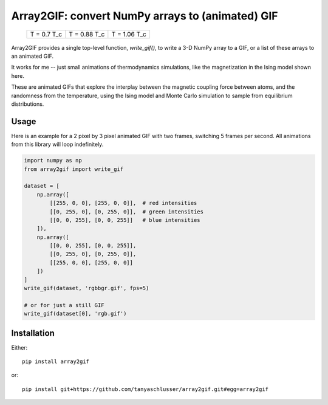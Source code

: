 Array2GIF: convert NumPy arrays to (animated) GIF
=================================================


 +-------------+--------------+--------------+
 | |ising1|    + |ising2|     + |ising3|     +
 | T = 0.7 T_c + T = 0.88 T_c + T = 1.06 T_c +
 +-------------+--------------+--------------+


Array2GIF provides a single top-level function, `write_gif()`, to
write a 3-D NumPy array to a GIF, or a list of these arrays to an
animated GIF.

It works for me -- just small animations of thermodynamics
simulations, like the magnetization in the Ising model shown here.

These are animated GIFs that explore the interplay between the magnetic
coupling force between atoms, and the randomness from the temperature,
using the Ising model and Monte Carlo simulation to sample from
equilibrium distributions.


Usage
-----

Here is an example for a 2 pixel by 3 pixel animated GIF with
two frames, switching 5 frames per second. All animations from this
library will loop indefinitely.


.. code-block:: python

    import numpy as np
    from array2gif import write_gif

    dataset = [
        np.array([
            [[255, 0, 0], [255, 0, 0]],  # red intensities
            [[0, 255, 0], [0, 255, 0]],  # green intensities
            [[0, 0, 255], [0, 0, 255]]   # blue intensities
        ]),
        np.array([
            [[0, 0, 255], [0, 0, 255]],
            [[0, 255, 0], [0, 255, 0]],
            [[255, 0, 0], [255, 0, 0]]
        ])
    ]
    write_gif(dataset, 'rgbbgr.gif', fps=5)
    
    # or for just a still GIF
    write_gif(dataset[0], 'rgb.gif')



Installation
------------

Either: ::

    pip install array2gif

or: ::

    pip install git+https://github.com/tanyaschlusser/array2gif.git#egg=array2gif



.. _`the repository`: http://github.com/tanyaschlusser/array2gif
.. |ising1| image:: https://tanyaschlusser.github.io/ising/img/ising_animation_1.6.gif
   :scale: 200%
   :width: 84px
   :align: middle
   :alt: Animation of random pixels converging from two colors to one color. T = 0.7 T_c.
.. |ising2| image:: https://tanyaschlusser.github.io/ising/img/ising_animation_2.0.gif
   :scale: 200%
   :width: 84px
   :align: middle
   :alt: Animation of random pixels converging less slowly to one color. T = 0.88 T_c.
.. |ising3| image:: https://tanyaschlusser.github.io/ising/img/ising_animation_2.4.gif
   :scale: 200%
   :width: 84px
   :align: middle
   :alt: Animation of random pixels staying mostly random. T = 1.06 T_c.
